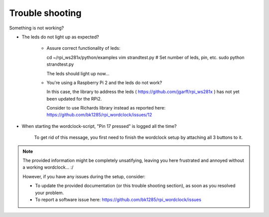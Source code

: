 .. _trouble-shooting:
Trouble shooting
================

Something is not working?

* The leds do not light up as expected?

    * Assure correct functionality of leds::

      cd ~/rpi_ws281x/python/examples
      vim strandtest.py # Set number of leds, pin, etc.
      sudo python strandtest.py

      The leds should light up now...

    * You're using a Raspberry Pi 2 and the leds do not work?

      In this case, the library to address the leds ( https://github.com/jgarff/rpi_ws281x ) has not yet been updated for the RPi2.

      Consider to use Richards library instead as reported here: https://github.com/bk1285/rpi_wordclock/issues/12

* When starting the wordclock-script, "Pin 17 pressed" is logged all the time?

    To get rid of this message, you first need to finish the wordclock setup by attaching all 3 buttons to it.

.. note:: The provided information might be completely unsatifying, leaving you here frustrated and annoyed without a working wordclock... :/

 However, if you have any issues during the setup, consider:

 * To update the provided documentation (or this trouble shooting section), as soon as you resolved your problem.

 * To report a software issue here: https://github.com/bk1285/rpi_wordclock/issues

